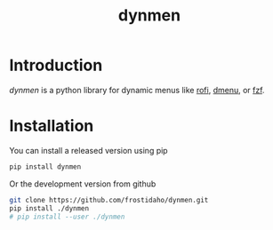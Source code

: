 #+TITLE: dynmen

* Introduction
/dynmen/ is a python library for dynamic menus like [[https://github.com/DaveDavenport/rofi][rofi]], [[http://tools.suckless.org/dmenu/][dmenu]], or [[https://github.com/junegunn/fzf][fzf]].

* Installation
You can install a released version using pip

#+BEGIN_SRC sh
pip install dynmen
#+END_SRC

Or the development version from github
#+BEGIN_SRC sh
git clone https://github.com/frostidaho/dynmen.git
pip install ./dynmen
# pip install --user ./dynmen
#+END_SRC
